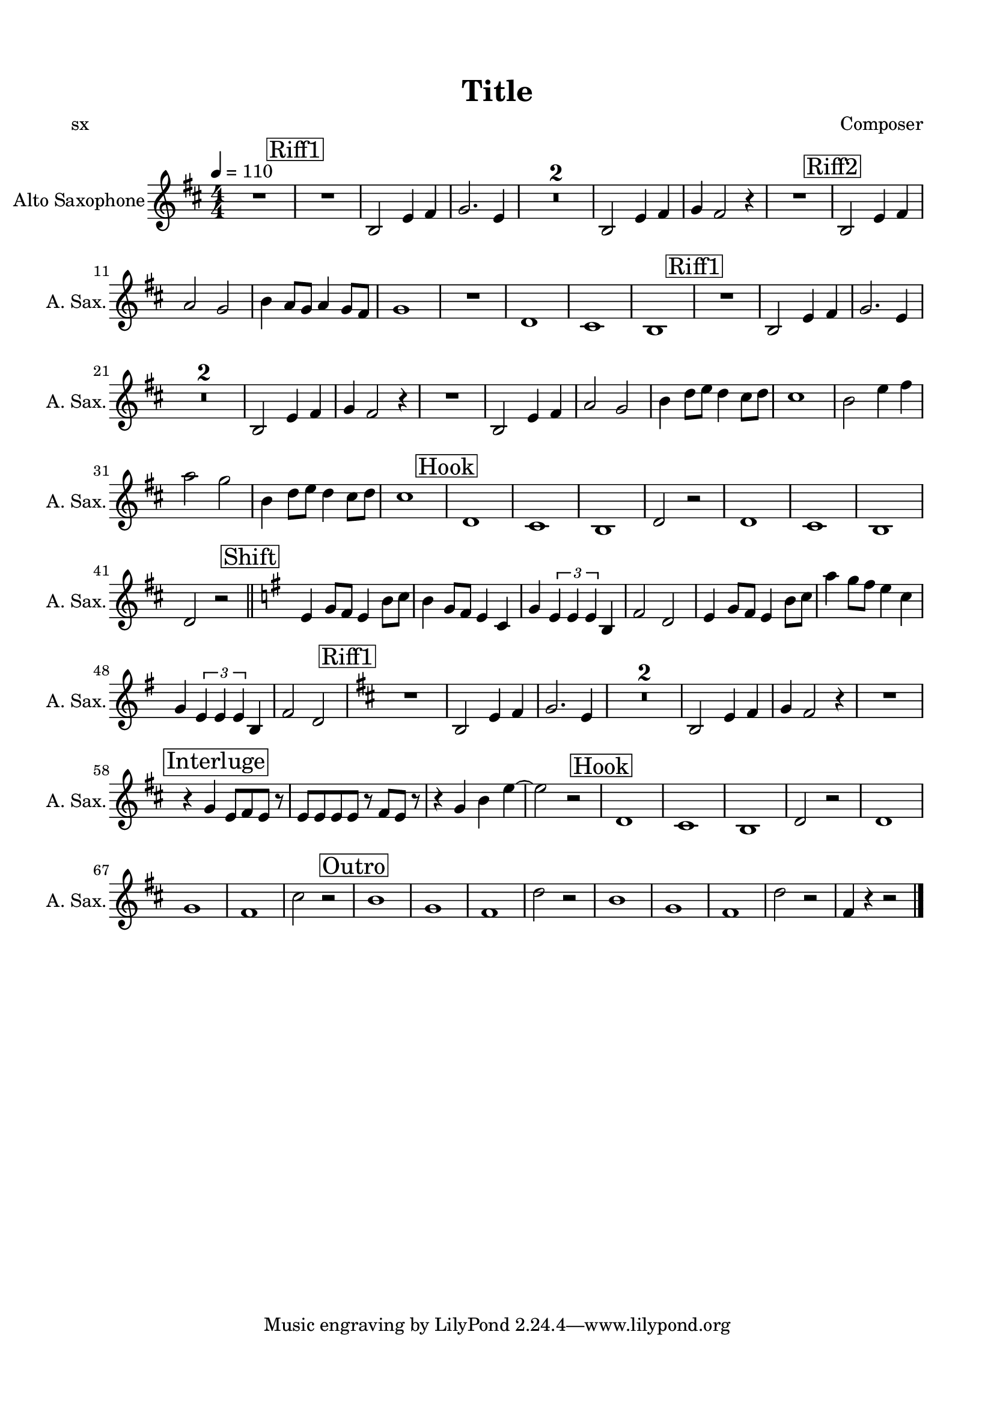 \version "2.20.0"
% automatically converted by musicxml2ly from musicxml/Batalla_en_el_cielo.musicxml
\pointAndClickOff

\header {
    encodingsoftware =  "MuseScore 3.6.2"
    poet =  sx
    encodingdate =  "2021-10-09"
    composer =  Composer
    title =  Title
    }

#(set-global-staff-size 19.9974857143)
\paper {
    
    paper-width = 21.01\cm
    paper-height = 29.69\cm
    top-margin = 1.5\cm
    bottom-margin = 1.5\cm
    left-margin = 1.5\cm
    right-margin = 1.5\cm
    indent = 1.61615384615\cm
    short-indent = 0.808076923077\cm
    }
\layout {
    \context { \Score
        skipBars = ##t
        autoBeaming = ##f
        }
    }
PartPOneVoiceOne =  \relative b {
    \transposition es \clef "treble" \key d \major
    \numericTimeSignature\time 4/4 | % 1
    \tempo 4=110 | % 1
    R1 | % 2
    \mark \markup { \box { Riff1 } } | % 2
    R1 | % 3
    \stemUp b2 \stemUp e4 \stemUp fis4 | % 4
    \stemUp g2. \stemUp e4 | % 5
    R1*2 | % 7
    \stemUp b2 \stemUp e4 \stemUp fis4 | % 8
    \stemUp g4 \stemUp fis2 r4 | % 9
    R1 | \barNumberCheck #10
    \mark \markup { \box { Riff2 } } | \barNumberCheck #10
    \stemUp b,2 \stemUp e4 \stemUp fis4 | % 11
    \stemUp a2 \stemUp g2 | % 12
    \stemDown b4 \stemUp a8 [ \stemUp g8 ] \stemUp a4 \stemUp g8 [
    \stemUp fis8 ] | % 13
    g1 | % 14
    R1 | % 15
    d1 | % 16
    cis1 | % 17
    b1 | % 18
    \mark \markup { \box { Riff1 } } | % 18
    R1 | % 19
    \stemUp b2 \stemUp e4 \stemUp fis4 | \barNumberCheck #20
    \stemUp g2. \stemUp e4 | % 21
    R1*2 | % 23
    \stemUp b2 \stemUp e4 \stemUp fis4 | % 24
    \stemUp g4 \stemUp fis2 r4 | % 25
    R1 | % 26
    \stemUp b,2 \stemUp e4 \stemUp fis4 | % 27
    \stemUp a2 \stemUp g2 | % 28
    \stemDown b4 \stemDown d8 [ \stemDown e8 ] \stemDown d4 \stemDown
    cis8 [ \stemDown d8 ] | % 29
    cis1 | \barNumberCheck #30
    \stemDown b2 \stemDown e4 \stemDown fis4 | % 31
    \stemDown a2 \stemDown g2 | % 32
    \stemDown b,4 \stemDown d8 [ \stemDown e8 ] \stemDown d4 \stemDown
    cis8 [ \stemDown d8 ] | % 33
    cis1 | % 34
    \mark \markup { \box { Hook } } | % 34
    d,1 | % 35
    cis1 | % 36
    b1 | % 37
    \stemUp d2 r2 | % 38
    d1 | % 39
    cis1 | \barNumberCheck #40
    b1 | % 41
    \stemUp d2 r2 \bar "||"
    \key g \major | % 42
    \mark \markup { \box { Shift } } | % 42
    \stemUp e4 \stemUp g8 [ \stemUp fis8 ] \stemUp e4 \stemDown b'8 [
    \stemDown c8 ] | % 43
    \stemDown b4 \stemUp g8 [ \stemUp fis8 ] \stemUp e4 \stemUp c4 | % 44
    \stemUp g'4 \times 2/3 {
        \stemUp e4 \stemUp e4 \stemUp e4 }
    \stemUp b4 | % 45
    \stemUp fis'2 \stemUp d2 | % 46
    \stemUp e4 \stemUp g8 [ \stemUp fis8 ] \stemUp e4 \stemDown b'8 [
    \stemDown c8 ] | % 47
    \stemDown a'4 \stemDown g8 [ \stemDown fis8 ] \stemDown e4 \stemDown
    c4 | % 48
    \stemUp g4 \times 2/3 {
        \stemUp e4 \stemUp e4 \stemUp e4 }
    \stemUp b4 | % 49
    \stemUp fis'2 \stemUp d2 | \barNumberCheck #50
    \key d \major | \barNumberCheck #50
    \mark \markup { \box { Riff1 } } | \barNumberCheck #50
    R1 | % 51
    \stemUp b2 \stemUp e4 \stemUp fis4 | % 52
    \stemUp g2. \stemUp e4 | % 53
    R1*2 | % 55
    \stemUp b2 \stemUp e4 \stemUp fis4 | % 56
    \stemUp g4 \stemUp fis2 r4 | % 57
    R1 | % 58
    \mark \markup { \box { Interluge } } | % 58
    r4 \stemUp g4 \stemUp e8 [ \stemUp fis8 \stemUp e8 ] r8 | % 59
    \stemUp e8 [ \stemUp e8 \stemUp e8 \stemUp e8 ] r8 \stemUp fis8 [
    \stemUp e8 ] r8 | \barNumberCheck #60
    r4 \stemUp g4 \stemDown b4 \stemDown e4 ~ | % 61
    \stemDown e2 r2 | % 62
    \mark \markup { \box { Hook } } | % 62
    d,1 | % 63
    cis1 | % 64
    b1 | % 65
    \stemUp d2 r2 | % 66
    d1 | % 67
    g1 | % 68
    fis1 | % 69
    \stemDown cis'2 r2 | \barNumberCheck #70
    \mark \markup { \box { Outro } } | \barNumberCheck #70
    b1 | % 71
    g1 | % 72
    fis1 | % 73
    \stemDown d'2 r2 | % 74
    b1 | % 75
    g1 | % 76
    fis1 | % 77
    \stemDown d'2 r2 | % 78
    \stemUp fis,4 r4 r2 \bar "|."
    }


% The score definition
\score {
    <<
        
        \new Staff
        <<
            \set Staff.instrumentName = "Alto Saxophone"
            \set Staff.shortInstrumentName = "A. Sax."
            
            \context Staff << 
                \mergeDifferentlyDottedOn\mergeDifferentlyHeadedOn
                \context Voice = "PartPOneVoiceOne" {  \PartPOneVoiceOne }
                >>
            >>
        
        >>
    \layout {}
    % To create MIDI output, uncomment the following line:
    %  \midi {\tempo 4 = 109 }
    }

